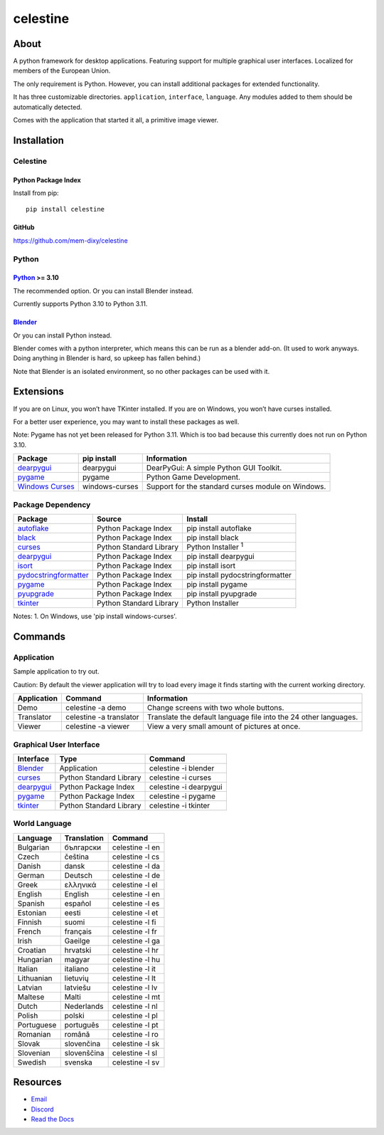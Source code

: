 celestine
#########

.. image:: https://readthedocs.org/projects/celestine/badge/?version=latest
   :target: https://celestine.readthedocs.io/en/latest/?badge=latest
   :alt: Documentation Status

About
*****
A python framework for desktop applications.
Featuring support for multiple graphical user interfaces.
Localized for members of the European Union.

The only requirement is Python.
However, you can install additional packages for extended functionality.

It has three customizable directories. ``application``, ``interface``, ``language``.
Any modules added to them should be automatically detected.

Comes with the application that started it all, a primitive image viewer.

Installation
************

Celestine
^^^^^^^^^

Python Package Index
~~~~~~~~~~~~~~~~~~~~

Install from pip::

    pip install celestine

GitHub
~~~~~~

https://github.com/mem-dixy/celestine

Python
^^^^^^

`Python`_ >= 3.10
~~~~~~~~~~~~~~~~~

The recommended option. Or you can install Blender instead.

Currently supports Python 3.10 to Python 3.11.

`Blender`_
~~~~~~~~~~

Or you can install Python instead.

Blender comes with a python interpreter, which means this can be run as a blender add-on.
(It used to work anyways. Doing anything in Blender is hard, so upkeep has fallen behind.)

Note that Blender is an isolated environment, so no other packages can be used with it.

Extensions
**********

If you are on Linux, you won’t have TKinter installed.
If you are on Windows, you won’t have curses installed.

For a better user experience, you may want to install these packages as well.

Note: Pygame has not yet been released for Python 3.11. Which is too bad because this currently does not run on Python 3.10.

+-------------------+----------------+------------------------------------------------------------------------+
| Package           | pip install    | Information                                                            |
+===================+================+========================================================================+
| `dearpygui`_      | dearpygui      | DearPyGui: A simple Python GUI Toolkit.                                |
+-------------------+----------------+------------------------------------------------------------------------+
| `pygame`_         | pygame         | Python Game Development.                                               |
+-------------------+----------------+------------------------------------------------------------------------+
| `Windows Curses`_ | windows-curses | Support for the standard curses module on Windows.                     |
+-------------------+----------------+------------------------------------------------------------------------+


Package Dependency
^^^^^^^^^^^^^^^^^^

+--------------------------+-------------------------+-----------------------------------+
| Package                  | Source                  | Install                           |
+==========================+=========================+===================================+
| `autoflake`_             | Python Package Index    | pip install autoflake             |
+--------------------------+-------------------------+-----------------------------------+
| `black`_                 | Python Package Index    | pip install black                 |
+--------------------------+-------------------------+-----------------------------------+
| `curses`_                | Python Standard Library | Python Installer :superscript:`1` |
+--------------------------+-------------------------+-----------------------------------+
| `dearpygui`_             | Python Package Index    | pip install dearpygui             |
+--------------------------+-------------------------+-----------------------------------+
| `isort`_                 | Python Package Index    | pip install isort                 |
+--------------------------+-------------------------+-----------------------------------+
| `pydocstringformatter`_  | Python Package Index    | pip install pydocstringformatter  |
+--------------------------+-------------------------+-----------------------------------+
| `pygame`_                | Python Package Index    | pip install pygame                |
+--------------------------+-------------------------+-----------------------------------+
| `pyupgrade`_             | Python Package Index    | pip install pyupgrade             |
+--------------------------+-------------------------+-----------------------------------+
| `tkinter`_               | Python Standard Library | Python Installer                  |
+--------------------------+-------------------------+-----------------------------------+


Notes:
1. On Windows, use 'pip install windows-curses'.

Commands
********

Application
^^^^^^^^^^^

Sample application to try out.

Caution: By default the viewer application will try to load every image it finds starting with the current working directory.

+-------------+-------------------------+------------------------------------------------------------------+
| Application | Command                 | Information                                                      |
+=============+=========================+==================================================================+
| Demo        | celestine -a demo       | Change screens with two whole buttons.                           |
+-------------+-------------------------+------------------------------------------------------------------+
| Translator  | celestine -a translator | Translate the default language file into the 24 other languages. |
+-------------+-------------------------+------------------------------------------------------------------+
| Viewer      | celestine -a viewer     | View a very small amount of pictures at once.                    |
+-------------+-------------------------+------------------------------------------------------------------+

Graphical User Interface
^^^^^^^^^^^^^^^^^^^^^^^^

+--------------+-------------------------+------------------------+
| Interface    | Type                    | Command                |
+==============+=========================+========================+
| `Blender`_   | Application             | celestine -i blender   |
+--------------+-------------------------+------------------------+
| `curses`_    | Python Standard Library | celestine -i curses    |
+--------------+-------------------------+------------------------+
| `dearpygui`_ | Python Package Index    | celestine -i dearpygui |
+--------------+-------------------------+------------------------+
| `pygame`_    | Python Package Index    | celestine -i pygame    |
+--------------+-------------------------+------------------------+
| `tkinter`_   | Python Standard Library | celestine -i tkinter   |
+--------------+-------------------------+------------------------+

World Language
^^^^^^^^^^^^^^

+------------+-------------+-----------------+
| Language   | Translation | Command         |
+============+=============+=================+
| Bulgarian  | български   | celestine -l en |
+------------+-------------+-----------------+
| Czech      | čeština     | celestine -l cs |
+------------+-------------+-----------------+
| Danish     | dansk       | celestine -l da |
+------------+-------------+-----------------+
| German     | Deutsch     | celestine -l de |
+------------+-------------+-----------------+
| Greek      | ελληνικά    | celestine -l el |
+------------+-------------+-----------------+
| English    | English     | celestine -l en |
+------------+-------------+-----------------+
| Spanish    | español     | celestine -l es |
+------------+-------------+-----------------+
| Estonian   | eesti       | celestine -l et |
+------------+-------------+-----------------+
| Finnish    | suomi       | celestine -l fi |
+------------+-------------+-----------------+
| French     | français    | celestine -l fr |
+------------+-------------+-----------------+
| Irish      | Gaeilge     | celestine -l ga |
+------------+-------------+-----------------+
| Croatian   | hrvatski    | celestine -l hr |
+------------+-------------+-----------------+
| Hungarian  | magyar      | celestine -l hu |
+------------+-------------+-----------------+
| Italian    | italiano    | celestine -l it |
+------------+-------------+-----------------+
| Lithuanian | lietuvių    | celestine -l lt |
+------------+-------------+-----------------+
| Latvian    | latviešu    | celestine -l lv |
+------------+-------------+-----------------+
| Maltese    | Malti       | celestine -l mt |
+------------+-------------+-----------------+
| Dutch      | Nederlands  | celestine -l nl |
+------------+-------------+-----------------+
| Polish     | polski      | celestine -l pl |
+------------+-------------+-----------------+
| Portuguese | português   | celestine -l pt |
+------------+-------------+-----------------+
| Romanian   | română      | celestine -l ro |
+------------+-------------+-----------------+
| Slovak     | slovenčina  | celestine -l sk |
+------------+-------------+-----------------+
| Slovenian  | slovenščina | celestine -l sl |
+------------+-------------+-----------------+
| Swedish    | svenska     | celestine -l sv |
+------------+-------------+-----------------+

Resources
*********

* `Email`_
* `Discord`_
* `Read the Docs`_

.. _`Blender`: https://www.blender.org/
.. _`Celestine`: https://pypi.org/project/celestine/
.. _`Discord`: https://discord.gg/aNmDWPXd7B
.. _`Email`: celestine@mem-dixy.ch
.. _`Python`: https://www.python.org/
.. _`Read the Docs`: https://celestine.readthedocs.io/en/latest/
.. _`Windows Curses`: https://github.com/zephyrproject-rtos/windows-curses/




.. _`autoflake`: https://www.python.org/
.. _`black`: https://www.python.org/
.. _`curses`: https://docs.python.org/3/howto/curses.html
.. _`dearpygui`: https://github.com/hoffstadt/DearPyGui/
.. _`isort`: https://www.python.org/
.. _`pydocstringformatter`: https://www.python.org/
.. _`pygame`: https://www.pygame.org/
.. _`pyupgrade`: https://www.python.org/
.. _`tkinter`: https://docs.python.org/3/library/tk.html

